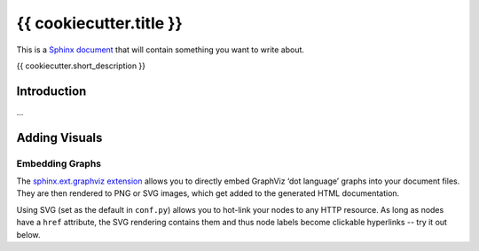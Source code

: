 ..  {{ cookiecutter.project_name }} master file

    Copyright ©  {{ cookiecutter.year }} {{ cookiecutter.full_name }} <{{ cookiecutter.email }}>
    Licensed according to the regulations of {{ cookiecutter.license }}.

    ~~~~~~~~~~~~~~~~~~~~~~~~~~~~~~~~~~~~~~~~~~~~~~~~~~~~~~~~~~~~~~~~~~~~~~~~~~~

#############################################################################
{{ cookiecutter.title }}
#############################################################################

This is a `Sphinx document`_ that will contain something you want to write about.

{{ cookiecutter.short_description }}

.. _`Sphinx document`: https://github.com/Springerle/sphinx-document#readme


************
Introduction
************

...


**************
Adding Visuals
**************

Embedding Graphs
================

The `sphinx.ext.graphviz extension`_ allows you to directly embed GraphViz
‘dot language’ graphs into your document files.
They are then rendered to PNG or SVG images, which get added to the generated HTML documentation.

Using SVG (set as the default in ``conf.py``) allows you to hot-link your nodes to any HTTP resource.
As long as nodes have a ``href`` attribute, the SVG rendering contains them
and thus node labels become clickable hyperlinks -- try it out below.

.. graphviz::
    :name: sphinx.ext.graphviz
    :caption: Sphinx and GraphViz Data Flow
    :alt: How Sphinx and GraphViz Render the Final Document
    :align: center

     digraph "sphinx-ext-graphviz" {
         size="6,4";
         rankdir="LR";
         graph [fontname="Verdana", fontsize="12"];
         node [fontname="Verdana", fontsize="12"];
         edge [fontname="Sans", fontsize="9"];

         sphinx [label="Sphinx", shape="component",
                 href="https://www.sphinx-doc.org/",
                 target="_blank"];
         dot [label="GraphViz", shape="component",
              href="https://www.graphviz.org/",
              target="_blank"];
         docs [label="Docs (.rst)", shape="folder",
               fillcolor="#33ff33", style=filled];
         svg_file [label="SVG Image", shape="note", fontcolor=white,
                   fillcolor="#3333ff", style=filled];
         html_files [label="HTML Files", shape="folder",
                     fillcolor=yellow, style=filled];

         docs -> sphinx [label=" parse "];
         sphinx -> dot [label=" call ", style=dashed, arrowhead=none];
         dot -> svg_file [label=" draw "];
         sphinx -> html_files [label=" render "];
         svg_file -> html_files [style=dashed];
     }


.. _`sphinx.ext.graphviz extension`: https://www.sphinx-doc.org/en/master/usage/extensions/graphviz.html
